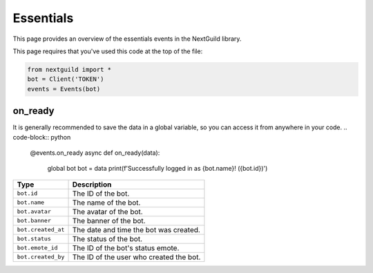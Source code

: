 Essentials
===========

This page provides an overview of the essentials events in the NextGuild library.

This page requires that you've used this code at the top of the file:

.. code-block:: python

    from nextguild import *
    bot = Client('TOKEN')
    events = Events(bot)


on_ready
--------

It is generally recommended to save the data in a global variable, so you can access it from anywhere in your code.
.. code-block:: python

    @events.on_ready
    async def on_ready(data):
        global bot
        bot = data
        print(f'Successfully logged in as {bot.name}! ({bot.id})')

+-----------------------------+----------------------------------------------+
| Type                        | Description                                  |
+=============================+==============================================+
| ``bot.id``                  | The ID of the bot.                           |
+-----------------------------+----------------------------------------------+
| ``bot.name``                | The name of the bot.                         |	
+-----------------------------+----------------------------------------------+
| ``bot.avatar``              | The avatar of the bot.                       |
+-----------------------------+----------------------------------------------+
| ``bot.banner``              | The banner of the bot.                       |
+-----------------------------+----------------------------------------------+
| ``bot.created_at``          | The date and time the bot was created.       |
+-----------------------------+----------------------------------------------+
| ``bot.status``              | The status of the bot.                       |
+-----------------------------+----------------------------------------------+
| ``bot.emote_id``            | The ID of the bot's status emote.            |
+-----------------------------+----------------------------------------------+
| ``bot.created_by``          | The ID of the user who created the bot.      |
+-----------------------------+----------------------------------------------+